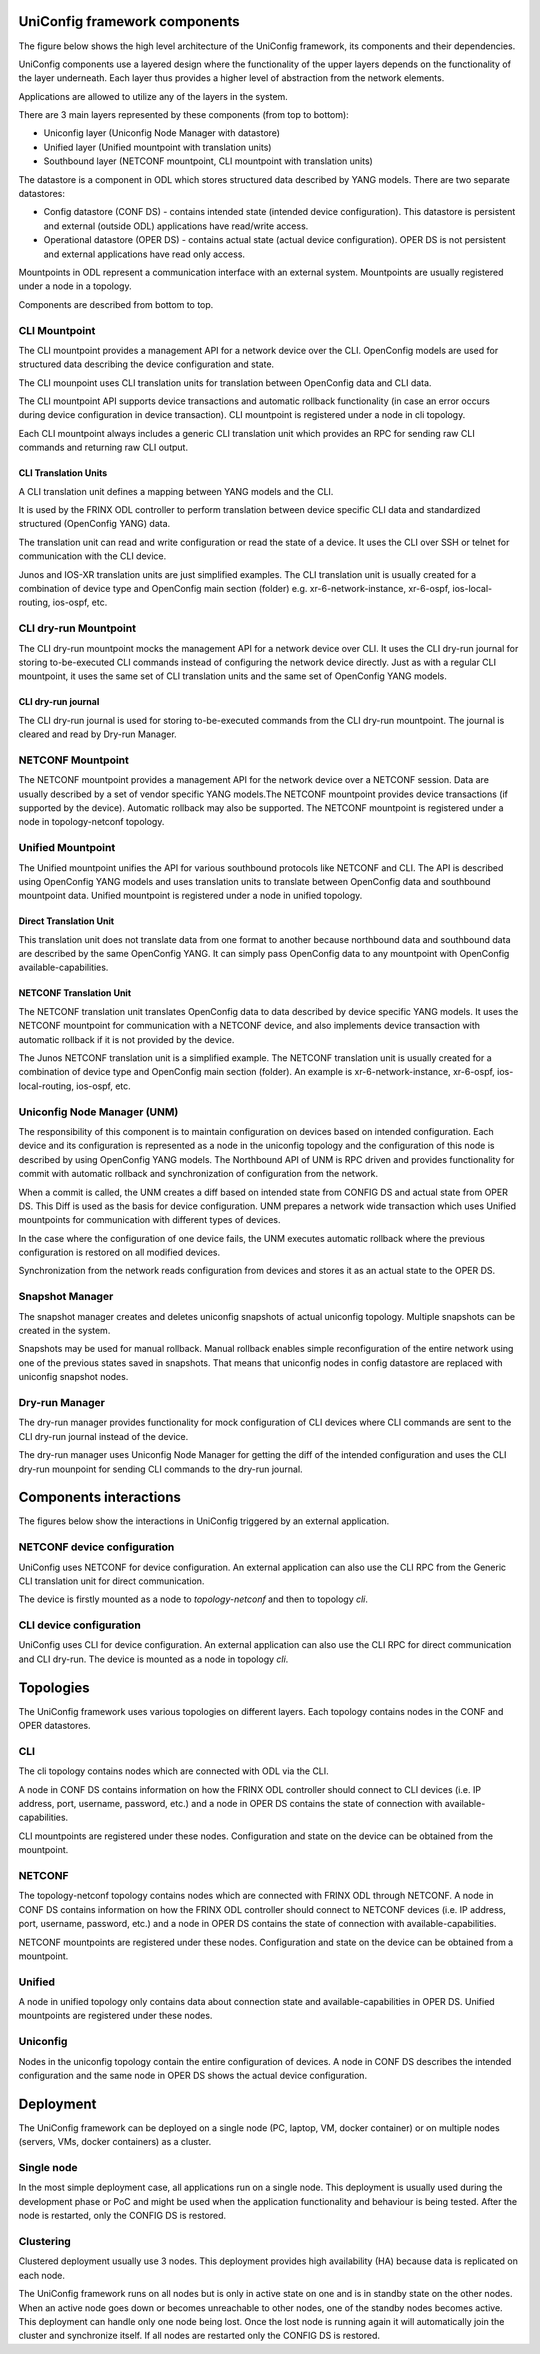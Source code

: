 
UniConfig framework components
==============================

The figure below shows the high level architecture of the UniConfig framework, its
components and their dependencies.


.. image:: drawing/architecture.png
   :target: drawing/architecture.png
   :alt: architecture


UniConfig components use a layered design where the functionality of the upper layers
depends on the functionality of the layer underneath. Each layer thus provides
a higher level of abstraction from the network elements.

Applications are allowed to utilize any of the layers in the system.

There are 3 main layers represented by these components (from top to bottom):


* Uniconfig layer (Uniconfig Node Manager with datastore)
* Unified layer (Unified mountpoint with translation units)
* Southbound layer (NETCONF mountpoint, CLI mountpoint with
  translation units)

The datastore is a component in ODL which stores structured data described by
YANG models. There are two separate datastores:


* Config datastore (CONF DS) - contains intended state (intended device
  configuration). This datastore is persistent and external (outside ODL)
  applications have read/write access.
* Operational datastore (OPER DS) - contains actual state (actual device
  configuration). OPER DS is not persistent and external applications have
  read only access.

Mountpoints in ODL represent a communication interface with an external system.
Mountpoints are usually registered under a node in a topology.

Components are described from bottom to top.

CLI Mountpoint
--------------

The CLI mountpoint provides a management API for a network device over the CLI.
OpenConfig models are used for structured data describing the device
configuration and state.

The CLI mounpoint uses CLI translation units for translation between OpenConfig
data and CLI data.

The CLI mountpoint API supports device transactions and automatic
rollback functionality (in case an error occurs during device configuration
in device transaction). CLI mountpoint is registered under a node in cli
topology.

Each CLI mountpoint always includes a generic CLI translation unit which provides
an RPC for sending raw CLI commands and returning raw CLI output.

CLI Translation Units
~~~~~~~~~~~~~~~~~~~~~

A CLI translation unit defines a mapping between YANG models and the CLI.

It is used by the FRINX ODL controller to perform translation between
device specific CLI data and standardized structured (OpenConfig YANG) data.

The translation unit can read and write configuration or read the state of a device.
It uses the CLI over SSH or telnet for communication with the CLI device.

Junos and IOS-XR translation units are just simplified examples.
The CLI translation unit is usually created for a combination of device type
and OpenConfig main section (folder) e.g. xr-6-network-instance,
xr-6-ospf, ios-local-routing, ios-ospf, etc.

CLI dry-run Mountpoint
----------------------

The CLI dry-run mountpoint mocks the management API for a network device over CLI.
It uses the CLI dry-run journal for storing to-be-executed CLI commands instead
of configuring the network device directly. Just as with a regular CLI mountpoint,
it uses the same set of CLI translation units and the same set of OpenConfig
YANG models.

CLI dry-run journal
~~~~~~~~~~~~~~~~~~~

The CLI dry-run journal is used for storing to-be-executed commands from the CLI
dry-run mountpoint. The journal is cleared and read by Dry-run Manager.

NETCONF Mountpoint
------------------

The NETCONF mountpoint provides a management API for the network device over a NETCONF session.
Data are usually described by a set of vendor specific YANG models.The NETCONF
mountpoint provides device transactions (if supported by the device).
Automatic rollback may also be supported.
The NETCONF mountpoint is registered under a node in topology-netconf topology.

Unified Mountpoint
------------------

The Unified mountpoint unifies the API for various southbound protocols like NETCONF
and CLI. The API is described using OpenConfig YANG models and uses
translation units to translate between OpenConfig data and southbound
mountpoint data. Unified mountpoint is registered under a node in unified
topology.

Direct Translation Unit
~~~~~~~~~~~~~~~~~~~~~~~

This translation unit does not translate data from one format to another
because northbound data and southbound data are described by the same
OpenConfig YANG. It can simply pass OpenConfig data to any mountpoint with
OpenConfig available-capabilities.

NETCONF Translation Unit
~~~~~~~~~~~~~~~~~~~~~~~~

The NETCONF translation unit translates OpenConfig data to data described by
device specific YANG models. It uses the NETCONF mountpoint for communication
with a NETCONF device, and also implements device transaction
with automatic rollback if it is not provided by the device.

The Junos NETCONF translation unit is a simplified example. The NETCONF translation unit is
usually created for a combination of device type and OpenConfig main
section (folder). An example is xr-6-network-instance, xr-6-ospf,
ios-local-routing, ios-ospf, etc.

Uniconfig Node Manager (UNM)
----------------------------

The responsibility of this component is to maintain configuration on devices
based on intended configuration. Each device and its configuration is
represented as a node in the uniconfig topology and the configuration of this node
is described by using OpenConfig YANG models. The Northbound API of UNM is
RPC driven and provides functionality for commit with automatic rollback
and synchronization of configuration from the network.

When a commit is called, the UNM creates a diff based on intended state from
CONFIG DS and actual state from OPER DS. This Diff is used as the basis for device configuration.
UNM prepares a network wide transaction which uses Unified mountpoints for communication with different types of devices.

In the case where the configuration of one device fails, the UNM executes automatic rollback
where the previous configuration is restored on all modified devices.

Synchronization from the network reads configuration from devices and stores
it as an actual state to the OPER DS.

Snapshot Manager
----------------

The snapshot manager creates and deletes uniconfig snapshots of
actual uniconfig topology. Multiple snapshots can be created
in the system.

Snapshots may be used for manual rollback. Manual rollback enables simple
reconfiguration of the entire network using one of the previous states
saved in snapshots. That means that uniconfig nodes in config datastore
are replaced with uniconfig snapshot nodes.

Dry-run Manager
---------------

The dry-run manager provides functionality for mock configuration of CLI devices where CLI
commands are sent to the CLI dry-run journal instead of the device.

The dry-run manager uses Uniconfig Node Manager for getting the diff of the intended configuration and uses the CLI dry-run mounpoint for sending CLI commands to the dry-run journal.

Components interactions
=======================

The figures below show the interactions in UniConfig triggered by an external application.

NETCONF device configuration
----------------------------

UniConfig uses NETCONF for device configuration. An external application can also use the CLI RPC from the Generic CLI translation unit for direct communication.

The device is firstly mounted as a node to *topology-netconf* and then to topology *cli*.


.. image:: drawing/unitopo_netconf-config.png
   :target: drawing/unitopo_netconf-config.png
   :alt: unitopo_netconf-config


CLI device configuration
------------------------

UniConfig uses CLI for device configuration. An external application can also use the CLI RPC for direct communication and CLI dry-run. The device is mounted as a node in topology *cli*.


.. image:: drawing/unitopo_cli-config.png
   :target: drawing/unitopo_cli-config.png
   :alt: unitopo_cli-config


Topologies
==========

The UniConfig framework uses various topologies on different layers.
Each topology contains nodes in the CONF and OPER datastores.


.. image:: drawing/topologies.png
   :target: drawing/topologies.png
   :alt: topologies


CLI
---

The cli topology contains nodes which are connected with ODL via the CLI.

A node in CONF DS contains information on how the FRINX ODL controller should connect
to CLI devices (i.e. IP address, port, username, password, etc.) and a node in OPER DS contains the state of connection with available-capabilities.

CLI mountpoints are registered under these nodes. Configuration and state on the device can be obtained from the mountpoint.

NETCONF
-------

The topology-netconf topology contains nodes which are connected with FRINX ODL through
NETCONF. A node in CONF DS contains information on how the FRINX ODL controller should connect
to NETCONF devices (i.e. IP address, port, username, password, etc.) and a node in OPER DS contains the state of connection with available-capabilities.

NETCONF mountpoints are registered under these nodes. Configuration and state on the device can be obtained from a mountpoint.

Unified
-------

A node in unified topology only contains data about connection state and available-capabilities in OPER DS. Unified mountpoints are registered under these nodes.

Uniconfig
---------

Nodes in the uniconfig topology contain the entire configuration of devices.
A node in CONF DS describes the intended configuration and the same node in OPER DS shows the actual device configuration.

Deployment
==========

The UniConfig framework can be deployed on a single node (PC, laptop, VM, docker container) or on multiple nodes (servers, VMs, docker containers) as a cluster.

Single node
-----------

In the most simple deployment case, all applications run on a single node. This deployment is usually used during the development phase or PoC and might be used when the application functionality and behaviour is being tested. After the node is restarted, only the CONFIG DS is restored.

Clustering
----------

Clustered deployment usually use 3 nodes. This deployment provides high availability
(HA) because data is replicated on each node.

The UniConfig framework runs on all nodes but is only in active state on one and is in standby state on the other nodes. When an active node goes down or becomes unreachable to other
nodes, one of the standby nodes becomes active. This deployment can handle only
one node being lost. Once the lost node is running again it will automatically join
the cluster and synchronize itself. If all nodes are restarted only the CONFIG DS is restored.
